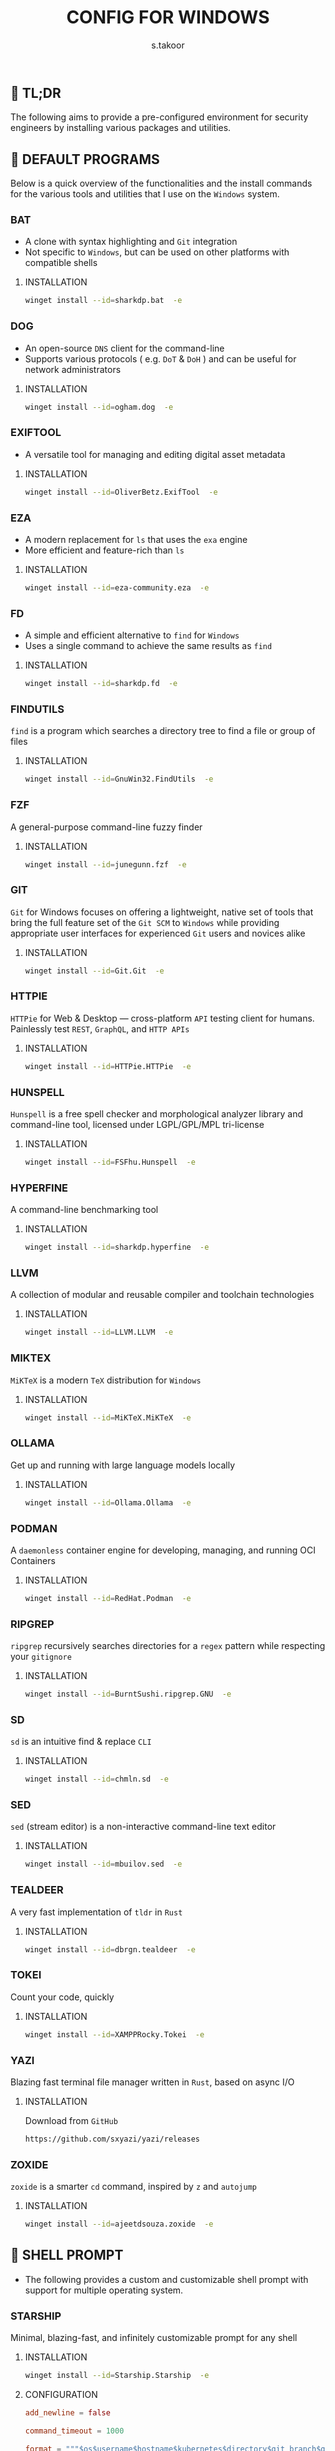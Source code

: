 #+TITLE: CONFIG FOR WINDOWS
#+AUTHOR: s.takoor
#+AUTO_TANGLE: t
#+STARTUP: showeverything
#+FILETAGS: :config:org:powershell:starship:

** 🚀 TL;DR
The following aims to provide a pre-configured environment for security engineers by installing various packages and utilities.

** 🧰 DEFAULT PROGRAMS
Below is a quick overview of the functionalities and the install commands for the various tools and utilities that I use on the ~Windows~ system.

*** BAT
- A clone with syntax highlighting and ~Git~ integration
- Not specific to ~Windows~, but can be used on other platforms with compatible shells

**** INSTALLATION
#+begin_src sh
winget install --id=sharkdp.bat  -e
#+end_src

*** DOG
- An open-source ~DNS~ client for the command-line
- Supports various protocols ( e.g. ~DoT~ & ~DoH~ ) and can be useful for network administrators

**** INSTALLATION
#+begin_src sh
winget install --id=ogham.dog  -e
#+end_src

*** EXIFTOOL
- A versatile tool for managing and editing digital asset metadata

**** INSTALLATION
#+begin_src sh
winget install --id=OliverBetz.ExifTool  -e
#+end_src

*** EZA
- A modern replacement for ~ls~ that uses the ~exa~ engine
- More efficient and feature-rich than ~ls~

**** INSTALLATION
#+begin_src sh
winget install --id=eza-community.eza  -e
#+end_src

*** FD
- A simple and efficient alternative to ~find~ for ~Windows~
- Uses a single command to achieve the same results as ~find~

**** INSTALLATION
#+begin_src sh
winget install --id=sharkdp.fd  -e
#+end_src

*** FINDUTILS
~find~ is a program which searches a directory tree to find a file or group of files

**** INSTALLATION
#+begin_src sh
winget install --id=GnuWin32.FindUtils  -e
#+end_src

*** FZF
A general-purpose command-line fuzzy finder

**** INSTALLATION
#+begin_src sh
winget install --id=junegunn.fzf  -e
#+end_src

*** GIT
~Git~ for Windows focuses on offering a lightweight, native set of tools that bring the full feature set of the ~Git SCM~ to ~Windows~ while providing appropriate user interfaces for experienced ~Git~ users and novices alike

**** INSTALLATION
#+begin_src sh
winget install --id=Git.Git  -e
#+end_src

*** HTTPIE
~HTTPie~ for Web & Desktop — cross-platform ~API~ testing client for humans. Painlessly test ~REST~, ~GraphQL~, and ~HTTP APIs~

**** INSTALLATION
#+begin_src sh
winget install --id=HTTPie.HTTPie  -e
#+end_src

*** HUNSPELL
~Hunspell~ is a free spell checker and morphological analyzer library and command-line tool, licensed under LGPL/GPL/MPL tri-license

**** INSTALLATION
#+begin_src sh
winget install --id=FSFhu.Hunspell  -e
#+end_src

*** HYPERFINE
A command-line benchmarking tool

**** INSTALLATION
#+begin_src sh
winget install --id=sharkdp.hyperfine  -e
#+end_src

*** LLVM
A collection of modular and reusable compiler and toolchain technologies

**** INSTALLATION
#+begin_src sh
winget install --id=LLVM.LLVM  -e
#+end_src

*** MIKTEX
~MiKTeX~ is a modern ~TeX~ distribution for ~Windows~

**** INSTALLATION
#+begin_src sh
winget install --id=MiKTeX.MiKTeX  -e
#+end_src

*** OLLAMA
Get up and running with large language models locally

**** INSTALLATION
#+begin_src sh
winget install --id=Ollama.Ollama  -e
#+end_src

*** PODMAN
A ~daemonless~ container engine for developing, managing, and running OCI Containers

**** INSTALLATION
#+begin_src sh
winget install --id=RedHat.Podman  -e
#+end_src

*** RIPGREP
~ripgrep~ recursively searches directories for a ~regex~ pattern while respecting your ~gitignore~

**** INSTALLATION
#+begin_src sh
winget install --id=BurntSushi.ripgrep.GNU  -e
#+end_src

*** SD
~sd~ is an intuitive find & replace ~CLI~

**** INSTALLATION
#+begin_src sh
winget install --id=chmln.sd  -e
#+end_src

*** SED
~sed~ (stream editor) is a non-interactive command-line text editor

**** INSTALLATION
#+begin_src sh
winget install --id=mbuilov.sed  -e
#+end_src

*** TEALDEER
A very fast implementation of ~tldr~ in ~Rust~

**** INSTALLATION
#+begin_src sh
winget install --id=dbrgn.tealdeer  -e
#+end_src

*** TOKEI
Count your code, quickly

**** INSTALLATION
#+begin_src sh
winget install --id=XAMPPRocky.Tokei  -e
#+end_src

*** YAZI
Blazing fast terminal file manager written in ~Rust~, based on async I/O

**** INSTALLATION
Download from ~GitHub~

#+begin_src sh
https://github.com/sxyazi/yazi/releases
#+end_src

*** ZOXIDE
~zoxide~ is a smarter ~cd~ command, inspired by ~z~ and ~autojump~

**** INSTALLATION
#+begin_src sh
winget install --id=ajeetdsouza.zoxide  -e
#+end_src

** 🐚 SHELL PROMPT
- The following provides a custom and customizable shell prompt with support for multiple operating system.

*** STARSHIP
Minimal, blazing-fast, and infinitely customizable prompt for any shell

**** INSTALLATION
#+begin_src sh
winget install --id=Starship.Starship  -e
#+end_src

**** CONFIGURATION
#+begin_src toml :tangle "starship.toml"
add_newline = false

command_timeout = 1000

format = """$os$username$hostname$kubernetes$directory$git_branch$git_status"""

[character]
success_symbol = '[󰱯  >>](bold green)'
error_symbol = '[󰱯  >>](bold red)'
vimcmd_symbol = '[ >>](bold blue)'
vimcmd_visual_symbol = '[ >>](bold magenta)'

[os]
format = '[$symbol](bold white) '
disabled = false

[os.symbols]
Arch = '󰣇'
Macos = '󰀵'
Ubuntu = ''
Windows = ''

[username]
style_user = 'white bold'
style_root = 'black bold'
format = '[$user]($style) '
disabled = false
show_always = true

[hostname]
ssh_only = false
format = 'on [$hostname](bold yellow) '
disabled = false

[directory]
truncation_length = 1
truncation_symbol = '…/'
home_symbol = '󰋜 ~'
read_only_style = '197'
read_only = '  '
format = 'at [$path]($style)[$read_only]($read_only_style) '

[git_branch]
symbol = ' '
format = 'via [$symbol$branch]($style)'
truncation_length = 4
truncation_symbol = '…/'
style = 'bold green'

[git_status]
format = '[$all_status$ahead_behind]($style) '
style = 'bold green'
conflicted = '🏳'
up_to_date = ''
untracked = ' '
ahead = '⇡${count}'
diverged = '⇕⇡${ahead_count}⇣${behind_count}'
behind = '⇣${count}'
stashed = ' '
modified = ' '
staged = '[++\($count\)](green)'
renamed = '襁 '
deleted = ' '

[kubernetes]
format = 'via [󱃾 $context\($namespace\)](bold purple) '
disabled = false

[vagrant]
disabled = true

[docker_context]
disabled = true

[helm]
disabled = true

[python]
disabled = true

[nodejs]
disabled = true

[ruby]
disabled = true

[terraform]
disabled = true
#+end_src

**** POWERSHELL INTEGRATION
- The following sets up the necessary environment variables for ~PowerShell~ and allows for its execution within the shell.
#+begin_src ps1 :tangle "Microsoft.PowerShell_profile.ps1"
$ENV:STARSHIP_CONFIG = "$HOME\.starship\starship.toml"
Invoke-Expression (&starship init powershell)
#+end_src

** ◾ TERMINAL
A ~terminal~ is a command-line interface (CLI) that allows users to interact with the operating system directly. It provides a text-based interface where users can enter commands, view system information, and run programs.

*** WEZTERM
- ~Wezterm~ is a GPU-accelerated cross-platform terminal emulator and multiplexer implemented in ~Rust~
- It is designed to provide a fast and efficient way to access the command-line on multiple platforms
- It supports both local and remote connections

**** INSTALLATION
- The code snippet provides a one-time installation command using ~winget~
#+begin_src sh
winget install --id=wez.wezterm  -e
#+end_src

** 📋 TEXT / CODE EDITORS
The following are two popular text editors with extensive customization options

*** GNU EMACS
- ~GNU Emacs~ is a powertful and widely-used text editor with a rich set of features

**** INSTALLATION
- The code snippet provides a one-time installation command using ~winget~
#+begin_src sh
winget install --id=GNU.Emacs  -e
#+end_src

*** NEOVIM
- ~Neovim~ is a modern and fork of ~vim~ with a focus on extensibility and usability

**** INSTALLATION
- The code snippet provides a one-time installation command using ~winget~
#+begin_src sh
winget install --id=Neovim.Neovim  -e
#+end_src

** 🪟 WINDOW MANAGER
A window manager is an essential component that manages and displays windows on a computer's desktop. It plays a vital role in ensuring that windows are displayed correctly and efficiently, optimizing workspace organization and user experience. By coordinating window placement and behavior, a window manager enables efficient space management and improves overall productivity.

*** GLAZEWM
- ~GlazeWM~ is a tiling window manager for ~Windows~ inspired ~i3~ and ~Polybar~

**** INSTALLATION
- The code snippet provides a one-time installation command using ~winget~
#+begin_src sh
winget install --id=glzr-io.glazewm  -e
#+end_src

** ⚠ ADDITIONAL INFORMATION
*Note*
#+begin_quote
- The code snippets requires the ~winget~ package to be installed on the system.
- Make sure that it is available before running the program.
#+end_quote
